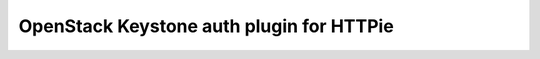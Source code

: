 =========================================
OpenStack Keystone auth plugin for HTTPie
=========================================
